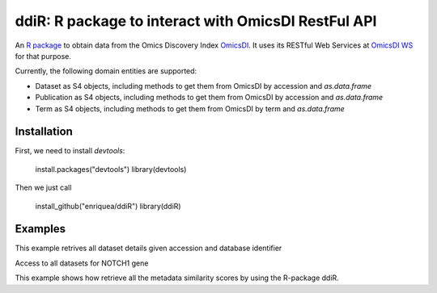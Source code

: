.. _ddiR

ddiR: R package to interact with OmicsDI RestFul API
==========================================

An `R package <https://github.com/OmicsDI/ddiR>`_ to obtain data from the Omics Discovery Index `OmicsDI <http://www.omicsdi.org>`_. It uses its RESTful Web Services at `OmicsDI WS <http://www.omicsdi.org/ws/>`_ for that purpose.

Currently, the following domain entities are supported:

* Dataset as S4 objects, including methods to get them from OmicsDI by accession and `as.data.frame`
* Publication as S4 objects, including methods to get them from OmicsDI by accession and `as.data.frame`
* Term as S4 objects, including methods to get them from OmicsDI by term and `as.data.frame`

Installation
-------------------------

First, we need to install `devtools`:

    install.packages("devtools")
    library(devtools)

Then we just call

    install_github("enriquea/ddiR")
    library(ddiR)

Examples
---------------------

This example retrives all dataset details given accession and database identifier

.. code-block:: R
   :linenos:

    library(ddiR)

    dataset = get.DatasetDetail(accession="PXD000210", database="pride")

    # print dataset full name
    get.dataset.name(dataset)

    # print dataset omics type
    get.dataset.omics(dataset)



Access to all datasets for NOTCH1 gene

.. code-block:: python
   :linenos:

    library(ddiR)

    datasets <- search.DatasetsSummary(query = "NOTCH1")

    sink("outfile.txt")
    for(datasetCount in seq(from = 0, to = datasets@count, by = 100)){

       datasets <- search.DatasetsSummary(query = "NOTCH1", start = datasetCount, size = 100)

       for(dataset in datasets@datasets){
             dataset = get.DatasetDetail(accession=dataset.id(dataset), database=database(dataset))
             print(paste(dataset.id(dataset), get.dataset.omics(dataset), get.dataset.link(dataset)))
            }
       }
    }
    sink()



This example shows how retrieve all the metadata similarity scores by using the R-package ddiR.

.. code-block:: python
   :linenos:

    library(ddiR)
    datasets <- search.DatasetsSummary(query = "*:*")
    i  = 0
    sink("outfile.txt")
    for(datasetCount in seq(from = 0, to = datasets@count, by = 100)){

        datasets <- search.DatasetsSummary(query = "*:*", start = datasetCount, size = 100)

        for(dataset in datasets@datasets){
              Similar = get.MetadataSimilars(accession = dataset@dataset.id, database = dataset@database)
              rank = 0
              for(similarDataset in Similar@datasets){
                 print(paste(dataset@dataset.id, similarDataset@dataset.id, similarDataset@score, dataset@omics.type, rank))
                 rank = rank + 1
              }
        }
     }
     sink()
